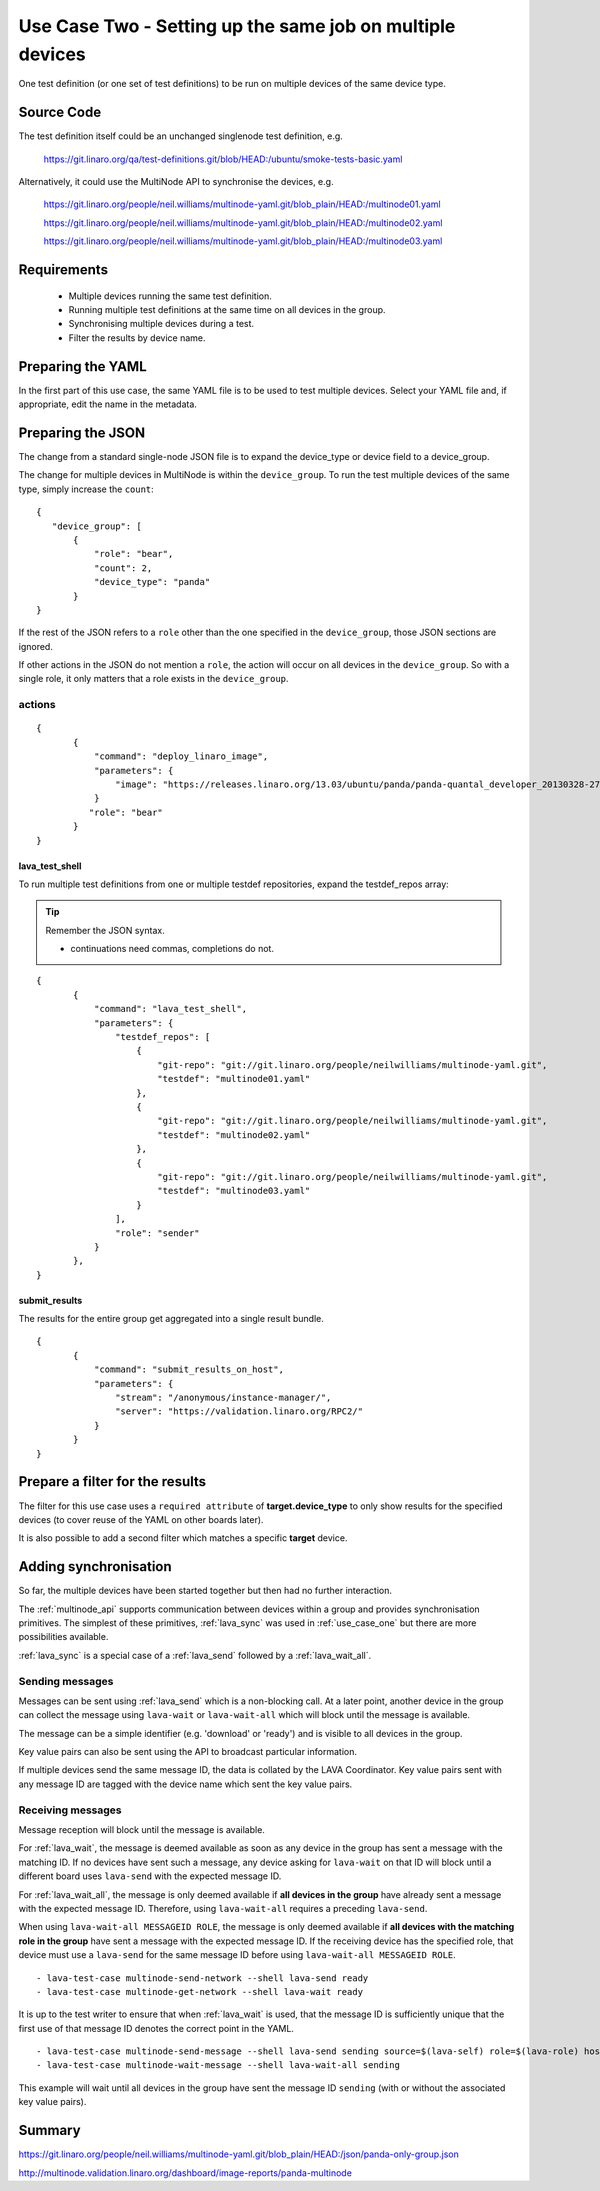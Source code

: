 .. index:: multiple devices

.. _use_case_two:

Use Case Two - Setting up the same job on multiple devices
**********************************************************

One test definition (or one set of test definitions) to be run on
multiple devices of the same device type.

Source Code
===========

The test definition itself could be an unchanged singlenode test definition, e.g.

 https://git.linaro.org/qa/test-definitions.git/blob/HEAD:/ubuntu/smoke-tests-basic.yaml

Alternatively, it could use the MultiNode API to synchronise the devices, e.g.

  https://git.linaro.org/people/neil.williams/multinode-yaml.git/blob_plain/HEAD:/multinode01.yaml

  https://git.linaro.org/people/neil.williams/multinode-yaml.git/blob_plain/HEAD:/multinode02.yaml

  https://git.linaro.org/people/neil.williams/multinode-yaml.git/blob_plain/HEAD:/multinode03.yaml

Requirements
============

 * Multiple devices running the same test definition.
 * Running multiple test definitions at the same time on all devices in the group.
 * Synchronising multiple devices during a test.
 * Filter the results by device name.

Preparing the YAML
==================

In the first part of this use case, the same YAML file is to be used to
test multiple devices. Select your YAML file and, if appropriate, edit
the name in the metadata.

Preparing the JSON
===================

The change from a standard single-node JSON file is to expand the device_type
or device field to a device_group.

The change for multiple devices in MultiNode is within the ``device_group``. To run the test
multiple devices of the same type, simply increase the ``count``:

::

 {
    "device_group": [
        {
            "role": "bear",
            "count": 2,
            "device_type": "panda"
        }
 }

If the rest of the JSON refers to a ``role`` other than the one specified
in the ``device_group``, those JSON sections are ignored.

If other actions in the JSON do not mention a ``role``, the action will
occur on all devices in the ``device_group``. So with a single role,
it only matters that a role exists in the ``device_group``.

actions
-------

::

 {
        {
            "command": "deploy_linaro_image",
            "parameters": {
                "image": "https://releases.linaro.org/13.03/ubuntu/panda/panda-quantal_developer_20130328-278.img.gz"
            }
           "role": "bear"
        }
 }

lava_test_shell
^^^^^^^^^^^^^^^

To run multiple test definitions from one or multiple testdef repositories,
expand the testdef_repos array:

.. tip:: Remember the JSON syntax.

 - continuations need commas, completions do not.

::

 {
        {
            "command": "lava_test_shell",
            "parameters": {
                "testdef_repos": [
                    {
                        "git-repo": "git://git.linaro.org/people/neilwilliams/multinode-yaml.git",
                        "testdef": "multinode01.yaml"
                    },
                    {
                        "git-repo": "git://git.linaro.org/people/neilwilliams/multinode-yaml.git",
                        "testdef": "multinode02.yaml"
                    },
                    {
                        "git-repo": "git://git.linaro.org/people/neilwilliams/multinode-yaml.git",
                        "testdef": "multinode03.yaml"
                    }
                ],
                "role": "sender"
            }
        },
 }

submit_results
^^^^^^^^^^^^^^

The results for the entire group get aggregated into a single result
bundle.

::

 {
        {
            "command": "submit_results_on_host",
            "parameters": {
                "stream": "/anonymous/instance-manager/",
                "server": "https://validation.linaro.org/RPC2/"
            }
        }
 }

Prepare a filter for the results
================================

The filter for this use case uses a ``required attribute``
of **target.device_type** to only show results for the specified
devices (to cover reuse of the YAML on other boards later).

It is also possible to add a second filter which matches a specific **target**
device.

Adding synchronisation
======================

So far, the multiple devices have been started together but then had no
further interaction.

The :ref:`multinode_api` supports communication between devices within
a group and provides synchronisation primitives. The simplest of these
primitives, :ref:`lava_sync` was used in :ref:`use_case_one` but there are more
possibilities available.

:ref:`lava_sync` is a special case of a :ref:`lava_send` followed by a
:ref:`lava_wait_all`.

Sending messages
----------------

Messages can be sent using :ref:`lava_send` which is a non-blocking call.
At a later point, another device in the group can collect the message
using ``lava-wait`` or ``lava-wait-all`` which will block until
the message is available.

The message can be a simple identifier (e.g. 'download' or 'ready') and
is visible to all devices in the group.

Key value pairs can also be sent using the API to broadcast particular
information.

If multiple devices send the same message ID, the data is collated by
the LAVA Coordinator. Key value pairs sent with any message ID are
tagged with the device name which sent the key value pairs.

Receiving messages
------------------

Message reception will block until the message is available.

For :ref:`lava_wait`, the message is deemed available as soon as any device
in the group has sent a message with the matching ID. If no devices have
sent such a message, any device asking for ``lava-wait`` on that ID
will block until a different board uses ``lava-send`` with the expected
message ID.

For :ref:`lava_wait_all`, the message is only deemed available if **all
devices in the group** have already sent a message with the expected message
ID. Therefore, using ``lava-wait-all`` requires a preceding
``lava-send``.

When using ``lava-wait-all MESSAGEID ROLE``, the message is only deemed
available if **all devices with the matching role in the group** have
sent a message with the expected message ID. If the receiving device has
the specified role, that device must use a ``lava-send`` for the same
message ID before using ``lava-wait-all MESSAGEID ROLE``.

::

        - lava-test-case multinode-send-network --shell lava-send ready
        - lava-test-case multinode-get-network --shell lava-wait ready

It is up to the test writer to ensure that when :ref:`lava_wait` is used,
that the message ID is sufficiently unique that the first use of that
message ID denotes the correct point in the YAML.

::

        - lava-test-case multinode-send-message --shell lava-send sending source=$(lava-self) role=$(lava-role) hostname=$(hostname -f) kernver=$(uname -r) kernhost=$(uname -n)
        - lava-test-case multinode-wait-message --shell lava-wait-all sending

This example will wait until all devices in the group have sent the
message ID ``sending`` (with or without the associated key value pairs).

Summary
=======

https://git.linaro.org/people/neil.williams/multinode-yaml.git/blob_plain/HEAD:/json/panda-only-group.json

http://multinode.validation.linaro.org/dashboard/image-reports/panda-multinode

